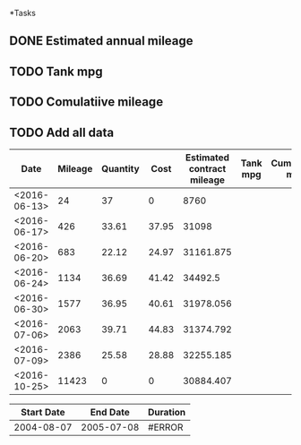 *Tasks
** DONE Estimated annual mileage
** TODO Tank mpg
** TODO Comulatiive mileage
** TODO Add all data


| Date         | Mileage | Quantity |  Cost | Estimated contract mileage | Tank mpg | Cumulative mpg |
|--------------+---------+----------+-------+----------------------------+----------+----------------|
| <2016-06-13> |      24 |       37 |     0 |                       8760 |          |                |
| <2016-06-17> |     426 |    33.61 | 37.95 |                      31098 |          |                |
| <2016-06-20> |     683 |    22.12 | 24.97 |                  31161.875 |          |                |
| <2016-06-24> |    1134 |    36.69 | 41.42 |                    34492.5 |          |                |
| <2016-06-30> |    1577 |    36.95 | 40.61 |                  31978.056 |          |                |
| <2016-07-06> |    2063 |    39.71 | 44.83 |                  31374.792 |          |                |
| <2016-07-09> |    2386 |    25.58 | 28.88 |                  32255.185 |          |                |
| <2016-10-25> |   11423 |        0 |     0 |                  30884.407 |          |                |
#+TBLFM: $5=365 * $2 / ($1-@2$1+1)


| Start Date |   End Date | Duration |
|------------+------------+----------|
| 2004-08-07 | 2005-07-08 | #ERROR   |
